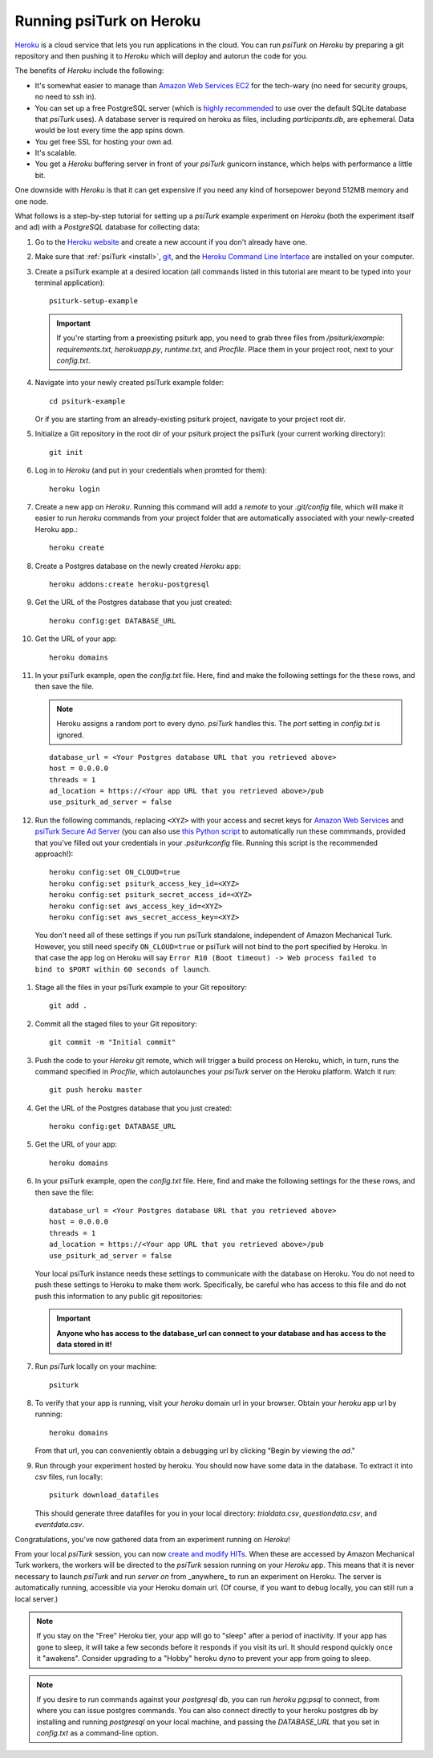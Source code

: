 .. _deploy-on-heroku:
.. _heroku-guide:

=========================
Running psiTurk on Heroku
=========================

`Heroku <https://www.heroku.com>`_ is a cloud service that lets you run
applications in the cloud. You can run `psiTurk` on `Heroku` by preparing a git
repository and then pushing it to `Heroku` which will deploy and autorun the
code for you.

The benefits of `Heroku` include the following:

- It's somewhat easier to manage than `Amazon Web Services EC2 <amazon_ec2.html>`_
  for the tech-wary (no need for security groups, no need to ssh in).
- You can set up a free PostgreSQL server
  (which is `highly recommended <databases_overview.html>`_ to use over the
  default SQLite database that `psiTurk` uses). A database server is required on
  heroku as files, including `participants.db`, are ephemeral. Data would be
  lost every time the app spins down.
- You get free SSL for hosting your own ad.
- It's scalable.
- You get a `Heroku` buffering server in front of your `psiTurk` gunicorn
  instance, which helps with performance a little bit.

One downside with `Heroku` is that it can get expensive if you need any kind of
horsepower beyond 512MB memory and one node.

What follows is a step-by-step tutorial for setting up a `psiTurk` example
experiment on `Heroku` (both the experiment itself and ad) with a `PostgreSQL`
database for collecting data:

#.  Go to the `Heroku website <https://www.heroku.com>`_ and create a new account
    if you don't already have one.

#.  Make sure that :ref:`psiTurk <install>`,
    `git <https://git-scm.com/book/en/v2/Getting-Started-Installing-Git>`_, and
    the `Heroku Command Line Interface <https://devcenter.heroku.com/articles/heroku-cli>`_
    are installed on your computer.

#.  Create a psiTurk example at a desired location (all commands listed in this
    tutorial are meant to be typed into your terminal application)::

      psiturk-setup-example

    .. important::
      If you're starting from a preexisting psiturk app, you need to grab three
      files from `/psiturk/example`: `requirements.txt`, `herokuapp.py`,
      `runtime.txt`, and `Procfile`. Place them in your project root, next to
      your `config.txt`.

#.  Navigate into your newly created psiTurk example folder::

        cd psiturk-example

    Or if you are starting from an already-existing psiturk project, navigate
    to your project root dir.

#.  Initialize a Git repository in the root dir of your psiturk project the
    psiTurk (your current working directory)::

      git init

#.  Log in to `Heroku` (and put in your credentials when promted for them): ::

      heroku login

#.  Create a new app on `Heroku`. Running this command will add a `remote` to
    your `.git/config` file, which will make it easier to run `heroku` commands
    from your project folder that are automatically associated with your
    newly-created Heroku app.: ::

      heroku create

#.  Create a Postgres database on the newly created `Heroku` app: ::

      heroku addons:create heroku-postgresql

#.  Get the URL of the Postgres database that you just created: ::

      heroku config:get DATABASE_URL

#.  Get the URL of your app: ::

      heroku domains

#.  In your psiTurk example, open the `config.txt` file. Here, find and make
    the following settings for the these rows, and then save the file.

    .. note::
      Heroku assigns a random port to every dyno. `psiTurk` handles this.
      The `port` setting in `config.txt` is ignored.

    ::

      database_url = <Your Postgres database URL that you retrieved above>
      host = 0.0.0.0
      threads = 1
      ad_location = https://<Your app URL that you retrieved above>/pub
      use_psiturk_ad_server = false

#.  Run the following commands, replacing ``<XYZ>`` with your access and secret
    keys for `Amazon Web Services <amt_setup.html#obtaining-aws-credentials>`_
    and `psiTurk Secure Ad Server <psiturk_org_setup.html#obtaining-psiturk-org-api-credentials>`_
    (you can also use `this Python script <https://github.com/NYUCCL/psiTurk/blob/908ce7bcfc8fb6b38d94dbae480449324c5d9d51/psiturk/example/set-heroku-settings.py>`_
    to automatically run these commmands, provided that you've filled out your
    credentials in your `.psiturkconfig` file. Running this script is the
    recommended approach!): ::

      heroku config:set ON_CLOUD=true
      heroku config:set psiturk_access_key_id=<XYZ>
      heroku config:set psiturk_secret_access_id=<XYZ>
      heroku config:set aws_access_key_id=<XYZ>
      heroku config:set aws_secret_access_key=<XYZ>

   You don't need all of these settings if you run psiTurk standalone,
   independent of Amazon Mechanical Turk. However, you still need specify
   ``ON_CLOUD=true`` or psiTurk will not bind to the port specified by Heroku.
   In that case the app log on Heroku will say ``Error R10 (Boot timeout) ->
   Web process failed to bind to $PORT within 60 seconds of launch``.

#. Stage all the files in your psiTurk example to your Git repository: ::

    git add .

#. Commit all the staged files to your Git repository: ::

    git commit -m "Initial commit"

#. Push the code to your `Heroku` git remote, which will trigger a build process
   on Heroku, which, in turn, runs the command specified in `Procfile`, which
   autolaunches your `psiTurk` server on the Heroku platform. Watch it run: ::

    git push heroku master

#. Get the URL of the Postgres database that you just created: ::

    heroku config:get DATABASE_URL

#. Get the URL of your app: ::

    heroku domains

#. In your psiTurk example, open the `config.txt` file. Here, find and make the
   following settings for the these rows, and then save the file: ::

    database_url = <Your Postgres database URL that you retrieved above>
    host = 0.0.0.0
    threads = 1
    ad_location = https://<Your app URL that you retrieved above>/pub
    use_psiturk_ad_server = false

   Your local psiTurk instance needs these settings to communicate with the
   database on Heroku. You do not need to push these settings to Heroku to make
   them work. Specifically, be careful who has access to this file and do not
   push this information to any public git repositories:

   .. important::
     **Anyone who has access to the database_url can connect to your database and has access to the data stored in it!**

#. Run `psiTurk` locally on your machine: ::

    psiturk

#. To verify that your app is running, visit your `heroku` domain url in your
   browser. Obtain your `heroku` app url by running::

    heroku domains

   From that url, you can conveniently obtain a debugging url by clicking
   "Begin by viewing the `ad`."

#. Run through your experiment hosted by heroku. You should now have some data
   in the database. To extract it into `csv` files, run locally: ::

     psiturk download_datafiles

   This should generate three datafiles for you in your local directory:
   `trialdata.csv`, `questiondata.csv`, and `eventdata.csv`.

Congratulations, you've now gathered data from an experiment running on `Heroku`!

From your local `psiTurk` session, you can now
`create and modify HITs <command_line/hit.html>`_. When these are accessed by
Amazon Mechanical Turk workers, the workers will be directed to the `psiTurk`
session running on your `Heroku` app. This means that it is never necessary to
launch `psiTurk` and run `server on` from _anywhere_ to run an experiment on
Heroku. The server is automatically running, accessible via your Heroku domain
url. (Of course, if you want to debug locally, you can still run a local server.)

.. note::

  If you stay on the "Free" Heroku tier, your app will go to "sleep"
  after a period of inactivity. If your app has gone to sleep, it will take a
  few seconds before it responds if you visit its url. It should respond quickly
  once it "awakens". Consider upgrading to a "Hobby" heroku dyno to prevent your
  app from going to sleep.

.. note::

  If you desire to run commands against your `postgresql` db, you can run
  `heroku pg:psql` to connect, from where you can issue postgres commands. You
  can also connect directly to your heroku postgres db by installing and running
  `postgresql` on your local machine, and passing the `DATABASE_URL` that you set
  in `config.txt` as a command-line option.
